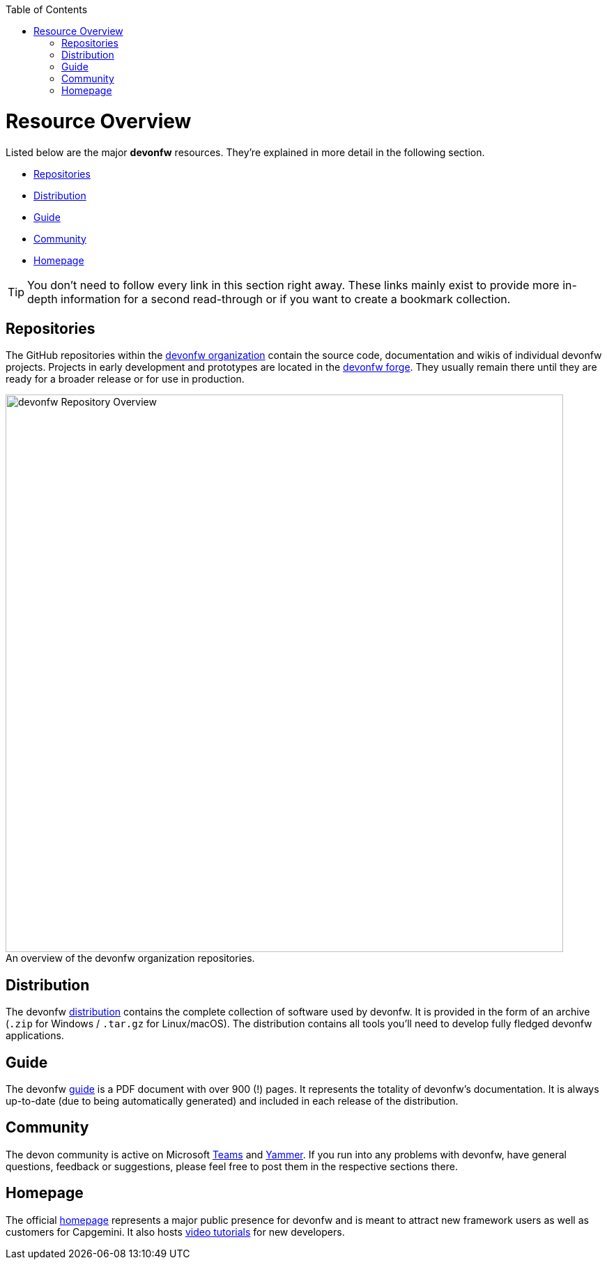 // Please include this preamble in every page!
:toc: macro
toc::[]
:idprefix:
:idseparator: -
ifdef::env-github[]
:tip-caption: :bulb:
:note-caption: :information_source:
:important-caption: :heavy_exclamation_mark:
:caution-caption: :fire:
:warning-caption: :warning:
:imagesdir: https://raw.githubusercontent.com/devonfw/getting-started/master/documentation/
endif::[]

= Resource Overview
Listed below are the major *devonfw* resources. They're explained in more detail in the following section.

* <<Repositories>>
* <<Distribution>>
* <<Guide>>
* <<Community>>
* <<Homepage>>

TIP: You don't need to follow every link in this section right away. These links mainly exist to provide more in-depth information for a second read-through or if you want to create a bookmark collection.

== Repositories
The GitHub repositories within the link:https://github.com/devonfw[devonfw organization] contain the source code, documentation and wikis of individual devonfw projects. Projects in early development and prototypes are located in the link:https://github.com/devonfw-forge[devonfw forge]. They usually remain there until they are ready for a broader release or for use in production.

.An overview of the devonfw organization repositories.
[caption=""]
image::images/devonfw-org.png[devonfw Repository Overview, 800]

== Distribution
The devonfw link:http://de-mucevolve02/files/devonfw/[distribution] contains the complete collection of software used by devonfw. It is provided in the form of an archive (`.zip` for Windows / `.tar.gz` for Linux/macOS). The distribution contains all tools you'll need to develop fully fledged devonfw applications.

// TO-DO: Link to https://repo.maven.apache.org/maven2/com/devonfw/ instead of http://de-mucevolve02/files/devonfw/ once the new distro is realeased!

== Guide
The devonfw link:https://github.com/devonfw/devonfw-guide/raw/master/devonfw_guide.pdf[guide] is a PDF document with over 900 (!) pages. It represents the totality of devonfw's documentation. It is always up-to-date (due to being automatically generated) and included in each release of the distribution.

== Community
The devon community is active on Microsoft link:https://teams.microsoft.com/l/team/19%3af92c481ec30345a28a5434bc530a882a%40thread.skype/conversations?groupId=503df57a-d454-4eec-b3bc-d6d87c7c24f8&tenantId=76a2ae5a-9f00-4f6b-95ed-5d33d77c4d61[Teams] and link:https://www.yammer.com/capgemini.com/#/threads/inGroup?type=in_group&feedId=5030942[Yammer]. If you run into any problems with devonfw, have general questions, feedback or suggestions, please feel free to post them in the respective sections there.

== Homepage
The official link:http://www.devonfw.com/[homepage] represents a major public presence for devonfw and is meant to attract new framework users as well as customers for Capgemini. It also hosts link:https://troom.capgemini.com/sites/vcc/devon/training_hub.aspx#video-tutorials[video tutorials] for new developers.

ifdef::env-github[]
'''

*Next Step:* link:introduction[Framework Introduction]
endif::[]